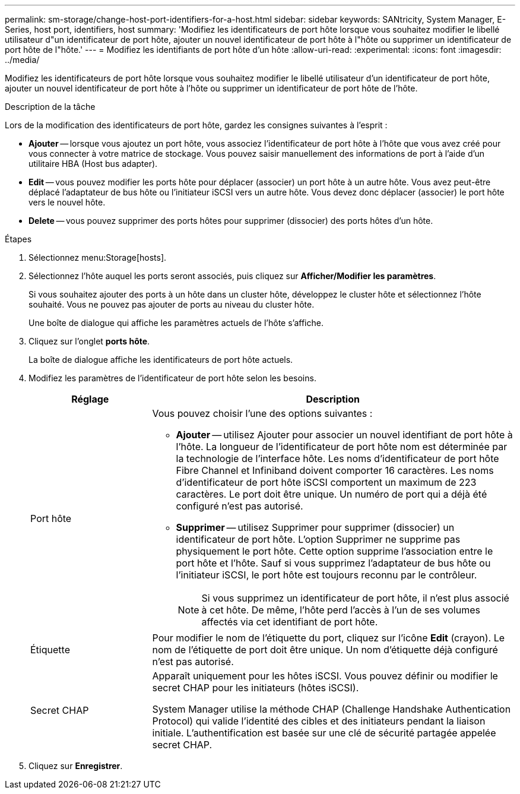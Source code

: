 ---
permalink: sm-storage/change-host-port-identifiers-for-a-host.html 
sidebar: sidebar 
keywords: SANtricity, System Manager, E-Series, host port, identifiers, host 
summary: 'Modifiez les identificateurs de port hôte lorsque vous souhaitez modifier le libellé utilisateur d"un identificateur de port hôte, ajouter un nouvel identificateur de port hôte à l"hôte ou supprimer un identificateur de port hôte de l"hôte.' 
---
= Modifiez les identifiants de port hôte d'un hôte
:allow-uri-read: 
:experimental: 
:icons: font
:imagesdir: ../media/


[role="lead"]
Modifiez les identificateurs de port hôte lorsque vous souhaitez modifier le libellé utilisateur d'un identificateur de port hôte, ajouter un nouvel identificateur de port hôte à l'hôte ou supprimer un identificateur de port hôte de l'hôte.

.Description de la tâche
Lors de la modification des identificateurs de port hôte, gardez les consignes suivantes à l'esprit :

* *Ajouter* -- lorsque vous ajoutez un port hôte, vous associez l'identificateur de port hôte à l'hôte que vous avez créé pour vous connecter à votre matrice de stockage. Vous pouvez saisir manuellement des informations de port à l'aide d'un utilitaire HBA (Host bus adapter).
* *Edit* -- vous pouvez modifier les ports hôte pour déplacer (associer) un port hôte à un autre hôte. Vous avez peut-être déplacé l'adaptateur de bus hôte ou l'initiateur iSCSI vers un autre hôte. Vous devez donc déplacer (associer) le port hôte vers le nouvel hôte.
* *Delete* -- vous pouvez supprimer des ports hôtes pour supprimer (dissocier) des ports hôtes d'un hôte.


.Étapes
. Sélectionnez menu:Storage[hosts].
. Sélectionnez l'hôte auquel les ports seront associés, puis cliquez sur *Afficher/Modifier les paramètres*.
+
Si vous souhaitez ajouter des ports à un hôte dans un cluster hôte, développez le cluster hôte et sélectionnez l'hôte souhaité. Vous ne pouvez pas ajouter de ports au niveau du cluster hôte.

+
Une boîte de dialogue qui affiche les paramètres actuels de l'hôte s'affiche.

. Cliquez sur l'onglet *ports hôte*.
+
La boîte de dialogue affiche les identificateurs de port hôte actuels.

. Modifiez les paramètres de l'identificateur de port hôte selon les besoins.
+
[cols="25h,~"]
|===
| Réglage | Description 


 a| 
Port hôte
 a| 
Vous pouvez choisir l'une des options suivantes :

** *Ajouter* -- utilisez Ajouter pour associer un nouvel identifiant de port hôte à l'hôte. La longueur de l'identificateur de port hôte nom est déterminée par la technologie de l'interface hôte. Les noms d'identificateur de port hôte Fibre Channel et Infiniband doivent comporter 16 caractères. Les noms d'identificateur de port hôte iSCSI comportent un maximum de 223 caractères. Le port doit être unique. Un numéro de port qui a déjà été configuré n'est pas autorisé.
** *Supprimer* -- utilisez Supprimer pour supprimer (dissocier) un identificateur de port hôte. L'option Supprimer ne supprime pas physiquement le port hôte. Cette option supprime l'association entre le port hôte et l'hôte. Sauf si vous supprimez l'adaptateur de bus hôte ou l'initiateur iSCSI, le port hôte est toujours reconnu par le contrôleur.
+
[NOTE]
====
Si vous supprimez un identificateur de port hôte, il n'est plus associé à cet hôte. De même, l'hôte perd l'accès à l'un de ses volumes affectés via cet identifiant de port hôte.

====




 a| 
Étiquette
 a| 
Pour modifier le nom de l'étiquette du port, cliquez sur l'icône *Edit* (crayon). Le nom de l'étiquette de port doit être unique. Un nom d'étiquette déjà configuré n'est pas autorisé.



 a| 
Secret CHAP
 a| 
Apparaît uniquement pour les hôtes iSCSI. Vous pouvez définir ou modifier le secret CHAP pour les initiateurs (hôtes iSCSI).

System Manager utilise la méthode CHAP (Challenge Handshake Authentication Protocol) qui valide l'identité des cibles et des initiateurs pendant la liaison initiale. L'authentification est basée sur une clé de sécurité partagée appelée secret CHAP.

|===
. Cliquez sur *Enregistrer*.

